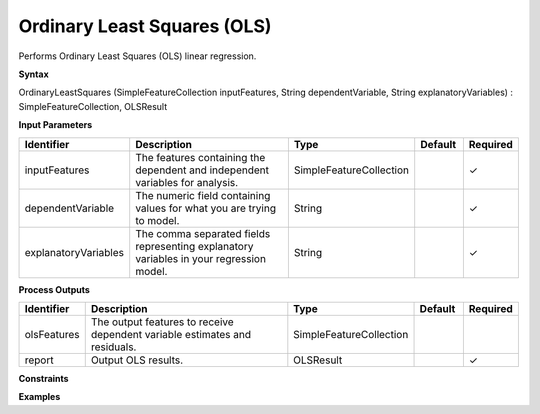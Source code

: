 .. _ols:

Ordinary Least Squares (OLS)
============================

Performs Ordinary Least Squares (OLS) linear regression.

**Syntax**

OrdinaryLeastSquares (SimpleFeatureCollection inputFeatures, String dependentVariable, String explanatoryVariables) : SimpleFeatureCollection, OLSResult

**Input Parameters**

.. list-table::
   :widths: 10 50 20 10 10

   * - **Identifier**
     - **Description**
     - **Type**
     - **Default**
     - **Required**

   * - inputFeatures
     - The features containing the dependent and independent variables for analysis.
     - SimpleFeatureCollection
     - 
     - ✓

   * - dependentVariable
     - The numeric field containing values for what you are trying to model.
     - String
     - 
     - ✓

   * - explanatoryVariables
     - The comma separated fields representing explanatory variables in your regression model.
     - String
     - 
     - ✓

**Process Outputs**

.. list-table::
   :widths: 10 50 20 10 10

   * - **Identifier**
     - **Description**
     - **Type**
     - **Default**
     - **Required**

   * - olsFeatures
     - The output features to receive dependent variable estimates and residuals.
     - SimpleFeatureCollection
     - 
     - 

   * - report
     - Output OLS results.
     - OLSResult
     - 
     - ✓

**Constraints**

 

**Examples**

